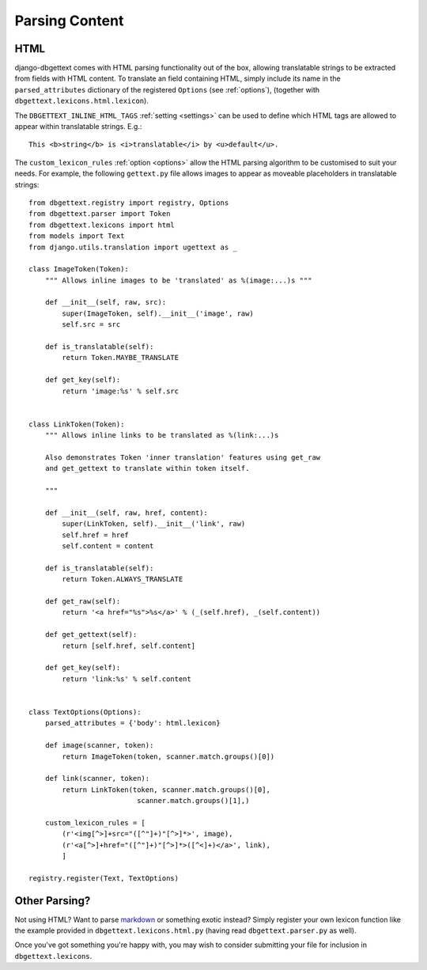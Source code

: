 .. _parsing:

Parsing Content
===============

.. _html:

HTML
----

django-dbgettext comes with HTML parsing functionality out of the box, allowing translatable strings to be extracted from fields with HTML content. To translate an field containing HTML, simply include its name in the ``parsed_attributes`` dictionary of the registered ``Options`` (see :ref:`options`), (together with ``dbgettext.lexicons.html.lexicon``).

The ``DBGETTEXT_INLINE_HTML_TAGS`` :ref:`setting <settings>` can be used to define which HTML tags are allowed to appear within translatable strings. E.g.::

    This <b>string</b> is <i>translatable</i> by <u>default</u>.

The ``custom_lexicon_rules`` :ref:`option <options>` allow the HTML parsing algorithm to be customised to suit your needs. For example, the following ``gettext.py`` file allows images to appear as moveable placeholders in translatable strings::

    from dbgettext.registry import registry, Options
    from dbgettext.parser import Token
    from dbgettext.lexicons import html
    from models import Text
    from django.utils.translation import ugettext as _
    
    class ImageToken(Token):
        """ Allows inline images to be 'translated' as %(image:...)s """
    
    	def __init__(self, raw, src):
	    super(ImageToken, self).__init__('image', raw)
	    self.src = src

	def is_translatable(self):
	    return Token.MAYBE_TRANSLATE

	def get_key(self):
	    return 'image:%s' % self.src


    class LinkToken(Token):
        """ Allows inline links to be translated as %(link:...)s 
    
        Also demonstrates Token 'inner translation' features using get_raw
    	and get_gettext to translate within token itself.
    
        """
    
	def __init__(self, raw, href, content):
	    super(LinkToken, self).__init__('link', raw)
	    self.href = href
	    self.content = content

	def is_translatable(self):
	    return Token.ALWAYS_TRANSLATE

	def get_raw(self):
	    return '<a href="%s">%s</a>' % (_(self.href), _(self.content))

	def get_gettext(self):
	    return [self.href, self.content]

	def get_key(self):
	    return 'link:%s' % self.content


    class TextOptions(Options):
	parsed_attributes = {'body': html.lexicon}

	def image(scanner, token):
	    return ImageToken(token, scanner.match.groups()[0])

	def link(scanner, token):
	    return LinkToken(token, scanner.match.groups()[0],
			      scanner.match.groups()[1],)

	custom_lexicon_rules = [
	    (r'<img[^>]+src="([^"]+)"[^>]*>', image),
	    (r'<a[^>]+href="([^"]+)"[^>]*>([^<]+)</a>', link),
	    ]

    registry.register(Text, TextOptions)

.. _custom_parsing:
    
Other Parsing?
--------------
    
Not using HTML? Want to parse `markdown <http://http://daringfireball.net/projects/markdown/>`_ or something exotic instead? Simply register your own lexicon function like the example provided in ``dbgettext.lexicons.html.py`` (having read ``dbgettext.parser.py`` as well). 
    
Once you've got something you're happy with, you may wish to consider submitting your file for inclusion in ``dbgettext.lexicons``.
    
